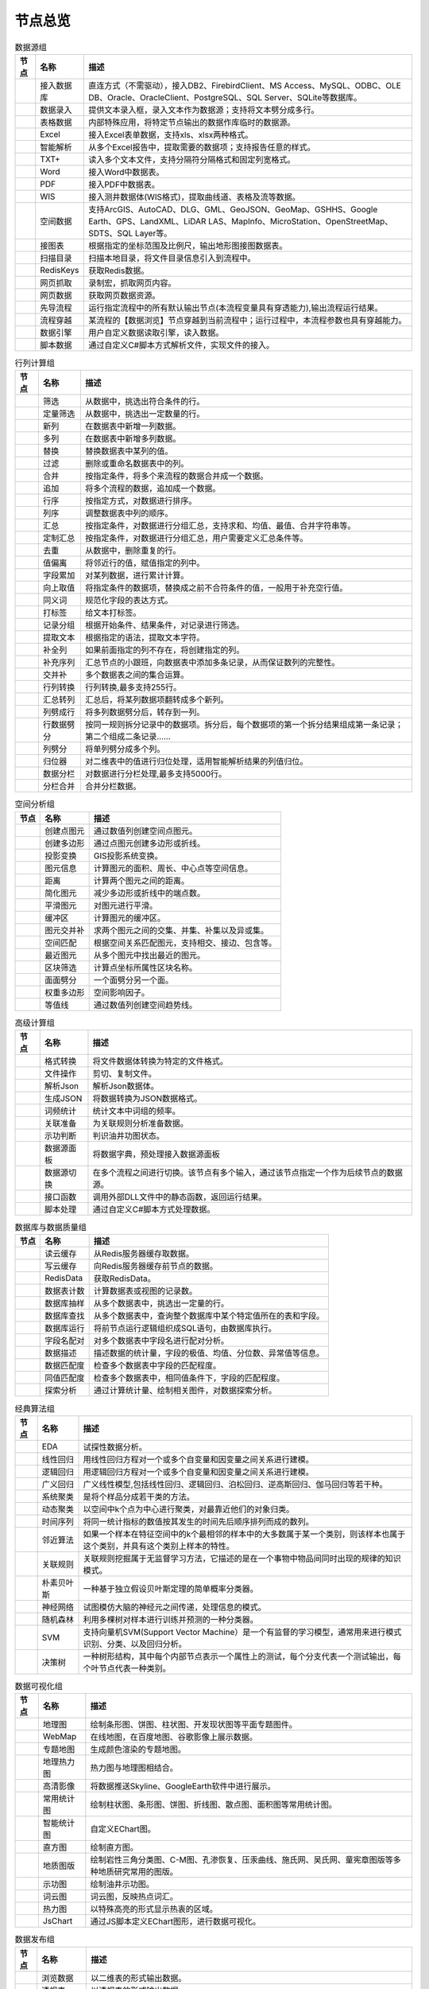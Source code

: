 .. _index:

节点总览
======================


.. list-table:: 数据源组
   :header-rows: 1

   * - 节点
     - 名称
     - 描述
	 
   
   * - .. image:: images/NodeDBDirect.png 
     - 接入数据库
     - 直连方式（不需驱动），接入DB2、FirebirdClient、MS Access、MySQL、ODBC、OLE DB、Oracle、OracleClient、PostgreSQL、SQL Server、SQLite等数据库。


   * - .. image:: images/NodeSplitString.png 
     - 数据录入
     - 提供文本录入框，录入文本作为数据源；支持将文本劈分成多行。


   * - .. image:: images/NodeCache.png 
     - 表格数据
     - 内部特殊应用，将特定节点输出的数据作库临时的数据源。


   * - .. image:: images/NodeExcelSheet.png 
     - Excel
     - 接入Excel表单数据，支持xls、xlsx两种格式。


   * - .. image:: images/NodeXLS.png 
     - 智能解析
     - 从多个Excel报告中，提取需要的数据项；支持报告任意的样式。


   * - .. image:: images/NodeTXTEx.png 
     - TXT+
     - 读入多个文本文件，支持分隔符分隔格式和固定列宽格式。


   * - .. image:: images/NodeWordImport.png 
     - Word
     - 接入Word中数据表。


   * - .. image:: images/NodePDFSource.png 
     - PDF
     - 接入PDF中数据表。


   * - .. image:: images/NodeWIS.png 
     - WIS
     - 接入测井数据体(WIS格式)，提取曲线道、表格及流等数据。


   * - .. image:: images/NodePolygonSource.png 
     - 空间数据
     - 支持ArcGIS、AutoCAD、DLG、GML、GeoJSON、GeoMap、GSHHS、Google Earth、GPS、LandXML、LiDAR LAS、MapInfo、MicroStation、OpenStreetMap、SDTS、SQL Layer等。


   * - .. image:: images/NodeMapNO.png 
     - 接图表
     - 根据指定的坐标范围及比例尺，输出地形图接图数据表。


   * - .. image:: images/NodeScanFiles.png 
     - 扫描目录
     - 扫描本地目录，将文件目录信息引入到流程中。


   * - .. image:: images/NodeRedisGetAllkeys.png 
     - RedisKeys
     - 获取Redis数据。


   * - .. image:: images/NodeIMacros.png 
     - 网页抓取
     - 录制宏，抓取网页内容。


   * - .. image:: images/NodeWFKS.png 
     - 网页数据
     - 获取网页数据资源。


   * - .. image:: images/NodeRunStream.png 
     - 先导流程
     - 运行指定流程中的所有默认输出节点(本流程变量具有穿透能力),输出流程运行结果。


   * - .. image:: images/NodeStreamAppend.png 
     - 流程穿越
     - 某流程的【数据浏览】节点穿越到当前流程中；运行过程中，本流程参数也具有穿越能力。


   * - .. image:: images/NodeExSource.png 
     - 数据引擎
     - 用户自定义数据读取引擎，读入数据。


   * - .. image:: images/NodeScript.png 
     - 脚本数据
     - 通过自定义C#脚本方式解析文件，实现文件的接入。



.. list-table:: 行列计算组
   :header-rows: 1

   * - 节点
     - 名称
     - 描述
	 
   
   * - .. image:: images/NodeSelect.png 
     - 筛选
     - 从数据中，挑选出符合条件的行。


   * - .. image:: images/NodeSample.png 
     - 定量筛选
     - 从数据中，挑选出一定数量的行。


   * - .. image:: images/NodeDerive.png 
     - 新列
     - 在数据表中新增一列数据。


   * - .. image:: images/NodeDeriveEx.png 
     - 多列
     - 在数据表中新增多列数据。


   * - .. image:: images/NodeFiller.png 
     - 替换
     - 替换数据表中某列的值。


   * - .. image:: images/NodeFilter.png 
     - 过滤
     - 删除或重命名数据表中的列。


   * - .. image:: images/NodeMerge.png 
     - 合并
     - 按指定条件，将多个来流程的数据合并成一个数据。


   * - .. image:: images/NodeAppend.png 
     - 追加
     - 将多个流程的数据，追加成一个数据。


   * - .. image:: images/NodeSort.png 
     - 行序
     - 按指定方式，对数据进行排序。


   * - .. image:: images/NodeFieldSort.png 
     - 列序
     - 调整数据表中列的顺序。


   * - .. image:: images/NodeAggregate.png 
     - 汇总
     - 按指定条件，对数据进行分组汇总，支持求和、均值、最值、合并字符串等。


   * - .. image:: images/NodeAggregateEx.png 
     - 定制汇总
     - 按指定条件，对数据进行分组汇总，用户需要定义汇总条件等。


   * - .. image:: images/NodeDistinct.png 
     - 去重
     - 从数据中，删除重复的行。


   * - .. image:: images/NodeFieldOffset.png 
     - 值偏离
     - 将邻近行的值，赋值指定的列中。


   * - .. image:: images/NodeRowID.png 
     - 字段累加
     - 对某列数据，进行累计计算。


   * - .. image:: images/NodeReplaceValue.png 
     - 向上取值
     - 将指定条件的数据项，替换成之前不合符条件的值，一般用于补充空行值。


   * - .. image:: images/NodeSynonym.png 
     - 同义词
     - 规范化字段的表达方式。


   * - .. image:: images/NodeWordMarker.png 
     - 打标签
     - 给文本打标签。


   * - .. image:: images/NodeBetweenRows.png 
     - 记录分组
     - 根据开始条件、结果条件，对记录进行筛选。


   * - .. image:: images/NodeGetStrings.png 
     - 提取文本
     - 根据指定的语法，提取文本字符。


   * - .. image:: images/NodeDeriveDy.png 
     - 补全列
     - 如果前面指定的列不存在，将创建指定的列。


   * - .. image:: images/NodeSequence.png 
     - 补充序列
     - 汇总节点的小跟班，向数据表中添加多条记录，从而保证数列的完整性。


   * - .. image:: images/NodeSet.png 
     - 交并补
     - 多个数据表之间的集合运算。


   * - .. image:: images/NodeRow2Col.png 
     - 行列转换
     - 行列转换,最多支持255行。


   * - .. image:: images/NodeRecord2Field.png 
     - 汇总转列
     - 汇总后，将某列数据项翻转成多个新列。


   * - .. image:: images/NodeFieldSplit.png 
     - 列劈成行
     - 将多列数据劈分后，转存到一列。


   * - .. image:: images/NodeRowSplit.png 
     - 行数据劈分
     - 按同一规则拆分记录中的数据项。拆分后，每个数据项的第一个拆分结果组成第一条记录；第二个组成二条记录……


   * - .. image:: images/NodeColumnSplit.png 
     - 列劈分
     - 将单列劈分成多个列。


   * - .. image:: images/NodeAdjustColumns.png 
     - 归位器
     - 对二维表中的值进行归位处理，适用智能解析结果的列值归位。


   * - .. image:: images/NodeZTable.png 
     - 数据分栏
     - 对数据进行分栏处理,最多支持5000行。


   * - .. image:: images/NodeZTableAppend.png 
     - 分栏合并
     - 合并分栏数据。



.. list-table:: 空间分析组
   :header-rows: 1

   * - 节点
     - 名称
     - 描述
	 
   
   * - .. image:: images/NodeCreatePoint.png 
     - 创建点图元
     - 通过数值列创建空间点图元。


   * - .. image:: images/NodePolyBuild.png 
     - 创建多边形
     - 通过点图元创建多边形或折线。


   * - .. image:: images/NodeGISProjection.png 
     - 投影变换
     - GIS投影系统变换。


   * - .. image:: images/NodeSpatialInfo.png 
     - 图元信息
     - 计算图元的面积、周长、中心点等空间信息。


   * - .. image:: images/NodeDistance.png 
     - 距离
     - 计算两个图元之间的距离。


   * - .. image:: images/NodeGeneralize.png 
     - 简化图元
     - 减少多边形或折线中的端点数。


   * - .. image:: images/NodeSmooth.png 
     - 平滑图元
     - 对图元进行平滑。


   * - .. image:: images/NodeBuffer.png 
     - 缓冲区
     - 计算图元的缓冲区。


   * - .. image:: images/NodeSpatialProcess.png 
     - 图元交并补
     - 求两个图元之间的交集、并集、补集以及异或集。


   * - .. image:: images/NodeSpatialMatch.png 
     - 空间匹配
     - 根据空间关系匹配图元，支持相交、接边、包含等。


   * - .. image:: images/NodeNearest.png 
     - 最近图元
     - 从多个图元中找出最近的图元。


   * - .. image:: images/NodePolygonSelect.png 
     - 区块筛选
     - 计算点坐标所属性区块名称。


   * - .. image:: images/NodePolygonSplit.png 
     - 面面劈分
     - 一个面劈分另一个面。


   * - .. image:: images/NodeImpact.png 
     - 权重多边形
     - 空间影响因子。


   * - .. image:: images/NodeContour.png 
     - 等值线
     - 通过数值列创建空间趋势线。



.. list-table:: 高级计算组
   :header-rows: 1

   * - 节点
     - 名称
     - 描述
	 
   
   * - .. image:: images/NodeFileConvert.png 
     - 格式转换
     - 将文件数据体转换为特定的文件格式。


   * - .. image:: images/NodeFileOpt.png 
     - 文件操作
     - 剪切、复制文件。


   * - .. image:: images/NodeJsonToken.png 
     - 解析Json
     - 解析Json数据体。


   * - .. image:: images/NodeToJsonString.png 
     - 生成JSON
     - 将数据转换为JSON数据格式。


   * - .. image:: images/NodeWord.png 
     - 词频统计
     - 统计文本中词组的频率。


   * - .. image:: images/NodePreAssociation.png 
     - 关联准备
     - 为关联规则分析准备数据。


   * - .. image:: images/NodeIndicatorCheck.png 
     - 示功判断
     - 判识油井功图状态。


   * - .. image:: images/NodeSourcePanel.png 
     - 数据源面板
     - 将数据字典，预处理接入数据源面板


   * - .. image:: images/NodeChange.png 
     - 数据源切换
     - 在多个流程之间进行切换。该节点有多个输入，通过该节点指定一个作为后续节点的数据源。


   * - .. image:: images/NodeExFunction.png 
     - 接口函数
     - 调用外部DLL文件中的静态函数，返回运行结果。


   * - .. image:: images/NodeExtestion.png 
     - 脚本处理
     - 通过自定义C#脚本方式处理数据。



.. list-table:: 数据库与数据质量组
   :header-rows: 1

   * - 节点
     - 名称
     - 描述
	 
   
   * - .. image:: images/NodeRedisCacheRead.png 
     - 读云缓存
     - 从Redis服务器缓存取数据。


   * - .. image:: images/NodeRedisCacheWrite.png 
     - 写云缓存
     - 向Redis服务器缓存前节点的数据。


   * - .. image:: images/NodeRedisGetData.png 
     - RedisData
     - 获取RedisData。


   * - .. image:: images/NodeDBTableCount.png 
     - 数据表计数
     - 计算数据表或视图的记录数。


   * - .. image:: images/NodeDBValues.png 
     - 数据库抽样
     - 从多个数据表中，挑选出一定量的行。


   * - .. image:: images/NodeDBFind.png 
     - 数据库查找
     - 从多个数据表中，查询整个数据库中某个特定值所在的表和字段。


   * - .. image:: images/NodeDBRun.png 
     - 数据库运行
     - 将前节点运行逻辑组织成SQL语句，由数据库执行。


   * - .. image:: images/NodeFieldNameMatch.png 
     - 字段名配对
     - 对多个数据表中字段名进行配对分析。


   * - .. image:: images/NodeFieldDesc.png 
     - 数据描述
     - 描述数据的统计量，字段的极值、均值、分位数、异常值等信息。


   * - .. image:: images/NodeFieldCompare.png 
     - 数据匹配度
     - 检查多个数据表中字段的匹配程度。


   * - .. image:: images/NodeSameField.png 
     - 同值匹配度
     - 检查多个数据表中，相同值条件下，字段的匹配程度。


   * - .. image:: images/NodeSummary.png 
     - 探索分析
     - 通过计算统计量、绘制相关图件，对数据探索分析。



.. list-table:: 经典算法组
   :header-rows: 1

   * - 节点
     - 名称
     - 描述
	 
   
   * - .. image:: images/NodeEDA.png 
     - EDA
     - 试探性数据分析。


   * - .. image:: images/NodeLinearRegression.png 
     - 线性回归
     - 用线性回归方程对一个或多个自变量和因变量之间关系进行建模。


   * - .. image:: images/NodeLogisticRegression.png 
     - 逻辑回归
     - 用逻辑回归方程对一个或多个自变量和因变量之间关系进行建模。


   * - .. image:: images/NodeRegression.png 
     - 广义回归
     - 广义线性模型,包括线性回归、逻辑回归、泊松回归、逆高斯回归、伽马回归等若干种。


   * - .. image:: images/Nodehclust.png 
     - 系统聚类
     - 是将个样品分成若干类的方法。


   * - .. image:: images/NodeKCentroidsCluster.png 
     - 动态聚类
     - 以空间中k个点为中心进行聚类，对最靠近他们的对象归类。


   * - .. image:: images/NodeETS.png 
     - 时间序列
     - 将同一统计指标的数值按其发生的时间先后顺序排列而成的数列。


   * - .. image:: images/NodeKNN.png 
     - 邻近算法
     - 如果一个样本在特征空间中的k个最相邻的样本中的大多数属于某一个类别，则该样本也属于这个类别，并具有这个类别上样本的特性。


   * - .. image:: images/NodeAssociationRule.png 
     - 关联规则
     - 关联规则挖掘属于无监督学习方法，它描述的是在一个事物中物品间同时出现的规律的知识模式。


   * - .. image:: images/NodeNaiveBayesClassifier.png 
     - 朴素贝叶斯
     - 一种基于独立假设贝叶斯定理的简单概率分类器。


   * - .. image:: images/NodeNeuralNetwork.png 
     - 神经网络
     - 试图模仿大脑的神经元之间传递，处理信息的模式。


   * - .. image:: images/NodeRandomForest.png 
     - 随机森林
     - 利用多棵树对样本进行训练并预测的一种分类器。


   * - .. image:: images/NodeSVM.png 
     - SVM
     - 支持向量机SVM(Support Vector Machine）是一个有监督的学习模型，通常用来进行模式识别、分类、以及回归分析。


   * - .. image:: images/NodeDecisionTree.png 
     - 决策树
     - 一种树形结构，其中每个内部节点表示一个属性上的测试，每个分支代表一个测试输出，每个叶节点代表一种类别。



.. list-table:: 数据可视化组
   :header-rows: 1

   * - 节点
     - 名称
     - 描述
	 
   
   * - .. image:: images/NodeTatukGIS.png 
     - 地理图
     - 绘制条形图、饼图、柱状图、开发现状图等平面专题图件。


   * - .. image:: images/NodeWebMap.png 
     - WebMap
     - 在线地图，在百度地图、谷歌影像上展示数据。


   * - .. image:: images/NodeColorMap.png 
     - 专题地图
     - 生成颜色渲染的专题地图。


   * - .. image:: images/NodeHeatmapMap.png 
     - 地理热力图
     - 热力图与地理图相结合。


   * - .. image:: images/NodeGoogleEarth.png 
     - 高清影像
     - 将数据推送Skyline、GoogleEarth软件中进行展示。


   * - .. image:: images/NodeChartP.png 
     - 常用统计图
     - 绘制柱状图、条形图、饼图、折线图、散点图、面积图等常用统计图。


   * - .. image:: images/NodeWebChartEx.png 
     - 智能统计图
     - 自定义EChart图。


   * - .. image:: images/NodeHistogram.png 
     - 直方图
     - 绘制直方图。


   * - .. image:: images/NodeTempletChart.png 
     - 地质图版
     - 绘制岩性三角分类图、C-M图、孔渗恢复、压汞曲线、施氏网、吴氏网、童宪章图版等多种地质研究常用的图版。


   * - .. image:: images/NodeIndicator.png 
     - 示功图
     - 绘制油井示功图。


   * - .. image:: images/NodeWordCloud.png 
     - 词云图
     - 词云图，反映热点词汇。


   * - .. image:: images/NodeHeatmapCartesian.png 
     - 热力图
     - 以特殊高亮的形式显示热衷的区域。


   * - .. image:: images/NodeWebChartTest.png 
     - JsChart
     - 通过JS脚本定义EChart图形，进行数据可视化。



.. list-table:: 数据发布组
   :header-rows: 1

   * - 节点
     - 名称
     - 描述
	 
   
   * - .. image:: images/NodeTable.png 
     - 浏览数据
     - 以二维表的形式输出数据。


   * - .. image:: images/NodePivotgird.png 
     - 透视表
     - 以透视表的形式输出数据。


   * - .. image:: images/NodeDBWrite.png 
     - 写入数据库
     - 将数据表写入数据库中，支持Oracle、SQL Server、MySql、Access、DB2、Postgresql、Firebird、dBASE、SQLite、FoxPro等数据库。


   * - .. image:: images/NodeDBWriteEx.png 
     - 写入MySql
     - 极速，将数据表写入数据库中，目前支持MySql数据库。


   * - .. image:: images/NodeDBBackup.png 
     - 数据库备份
     - 备份数据库中的多张数据表


   * - .. image:: images/NodeExport.png 
     - 保存为文件
     - 输出数据表，支持Excel、Word、HTML、PDF、XML等多种格式。


   * - .. image:: images/NodeGISExport.png 
     - 存空间文件
     - 输出空间数据，支持ArcGIS、AutoCAD、GML、GeoJSON、Google Earth、GPS、MapInfo等多种格式。


   * - .. image:: images/NodeDownload.png 
     - 数据项转存
     - 将文本、BLOB、网络地址数据项转存为单个文件。


   * - .. image:: images/NodeZIP.png 
     - ZIP压缩
     - 文件收集器的跟班，打包压缩文件流生成ZIP文件，保存到磁盘中或向后流转。


   * - .. image:: images/NodeFTPBrowser.png 
     - FTP下载
     - 在线查看、批量下载FTP文件。


   * - .. image:: images/NodeFTPUpload.png 
     - FTP上传
     - FTP上传文件。


   * - .. image:: images/NodeScp.png 
     - SCP
     - 使用SCP协议，安全拷贝。


   * - .. image:: images/NodeRedisSender.png 
     - RedisWrite
     - 向Redis发数据。


   * - .. image:: images/NodeSendEmail.png 
     - 发邮件
     - 将数据处理的结果，发送特定的邮箱。


   * - .. image:: images/NodeSMS.png 
     - 发短信
     - 将数据处理的结果，发送指定的手机上。


   * - .. image:: images/NodeWeixin.png 
     - 发微信
     - 将数据处理的结果，发送指定的微信帐号。


   * - .. image:: images/NodeDict.png 
     - 划词字典
     - 生成划词字典。


   * - .. image:: images/NodeThink.png 
     - 注释
     - 记载临时想法，不进行任何计算。


   * - .. image:: images/NodeWebLogger.png 
     - 消息步骤
     - 向WebService发送一条消息。



.. list-table:: 报告与软件接口组
   :header-rows: 1

   * - 节点
     - 名称
     - 描述
	 
   
   * - .. image:: images/NodeHtmlReport.png 
     - 浏览报告
     - 通过MarkDown技术，将数据以报告形式展现。


   * - .. image:: images/NodeHtmlTable.png 
     - HTML表格
     - 通过模板生成HTML表格。


   * - .. image:: images/NodeExcelTempleteHelper.png 
     - XLS模板
     - Excel模板制作器。


   * - .. image:: images/NodeExportXLS.png 
     - Excel
     - 将数据输出Excel中，支持模板，可插入文本、图片等内容。


   * - .. image:: images/NodeExcelCombine.png 
     - Excel合并
     - 将前节点输出的Excel表单，合并成一个文件。


   * - .. image:: images/NodeExportDoc.png 
     - WordEx
     - 以模板方式，将数据输出Word中，可插入文本、图片、表单、Excel表单等内容。


   * - .. image:: images/NodeDocCombine.png 
     - Word合并
     - 将节点输出的Word表单，合并成一个文件。


   * - .. image:: images/NodePPT.png 
     - PPT
     - 以模板方式，将数据输出PPT中，可插入文本、图片、表单、Excel表单等内容。


   * - .. image:: images/NodePPTCombine.png 
     - PPT合并
     - 将前节点输出的PPT，合并成一个文件。


   * - .. image:: images/NodeSVG.png 
     - SVG
     - 使用SVG模板，输出图形。


   * - .. image:: images/NodeSuferFile.png 
     - Sufer
     - Sufer软件接口，将数据推送至Sufer中，绘制等值线。


   * - .. image:: images/NodeBas.png 
     - Bas
     - 通过自定义Bas脚本方式处理数据。


   * - .. image:: images/NodeBat.png 
     - CMD
     - 运行Windows批处理命名，处理数据。


   * - .. image:: images/NodeScriptOutput.png 
     - C#
     - 通过自定义C#脚本方式处理数据。


   * - .. image:: images/NodeGMT.png 
     - GMT
     - 运行GMT，处理数据。


   * - .. image:: images/NodePython.png 
     - Python
     - 通过自定义Python脚本方式处理数据。


   * - .. image:: images/NodeREx.png 
     - R
     - 粘入R代码进行调试，输出结果


   * - .. image:: images/NodeSSH.png 
     - SSH
     - 使用SSH协议，远程控制计算机并执行命令。


   * - .. image:: images/NodeExOutput.png 
     - 通用接口
     - 将数据推送给DLL或指定的流程中，实现外部平台、系统的接入。



.. list-table:: 运行控制组
   :header-rows: 1

   * - 节点
     - 名称
     - 描述
	 
   
   * - .. image:: images/NodeParameter.png 
     - 更新变量
     - 将取值字段第一行的值，赋值给流程变量。


   * - .. image:: images/NodeDispatcher.png 
     - 流程调度
     - IF/FOR,选择性运行指定流程中的所有默认输出节点。


   * - .. image:: images/NodeStreamCollection.png 
     - 文件收集器
     - 将节点输出的文件流，整合入库。


   * - .. image:: images/NodeStreamRunner.png 
     - 顺序运行器
     - 运行节点，并向后流转前节点的数据。


   * - .. image:: images/NodeStreamCondRunner.png 
     - 条件运行器
     - 根据指定的条件运行节点。


